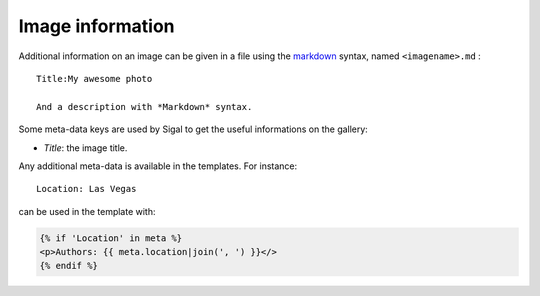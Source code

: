 ===================
Image information
===================

Additional information on an image can be given in a file using the `markdown`_ syntax,
named ``<imagename>.md`` :

::

    Title:My awesome photo

    And a description with *Markdown* syntax.

Some meta-data keys are used by Sigal to get the useful informations on the
gallery:

- *Title*: the image title.

Any additional meta-data is available in the templates. For instance::

    Location: Las Vegas

can be used in the template with:

.. code-block:: jinja

    {% if 'Location' in meta %}
    <p>Authors: {{ meta.location|join(', ') }}</>
    {% endif %}


.. _markdown: http://daringfireball.net/projects/markdown/
